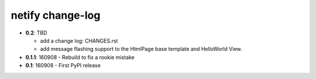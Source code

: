 =================
netify change-log
=================

- **0.2**: TBD

  - add a change log: CHANGES.rst

  - add message flashing support to the HtmlPage base template and HelloWorld
    View.

- **0.1.1**: 160908 - Rebuild to fix a rookie mistake

- **0.1**: 160908 - First PyPI release
